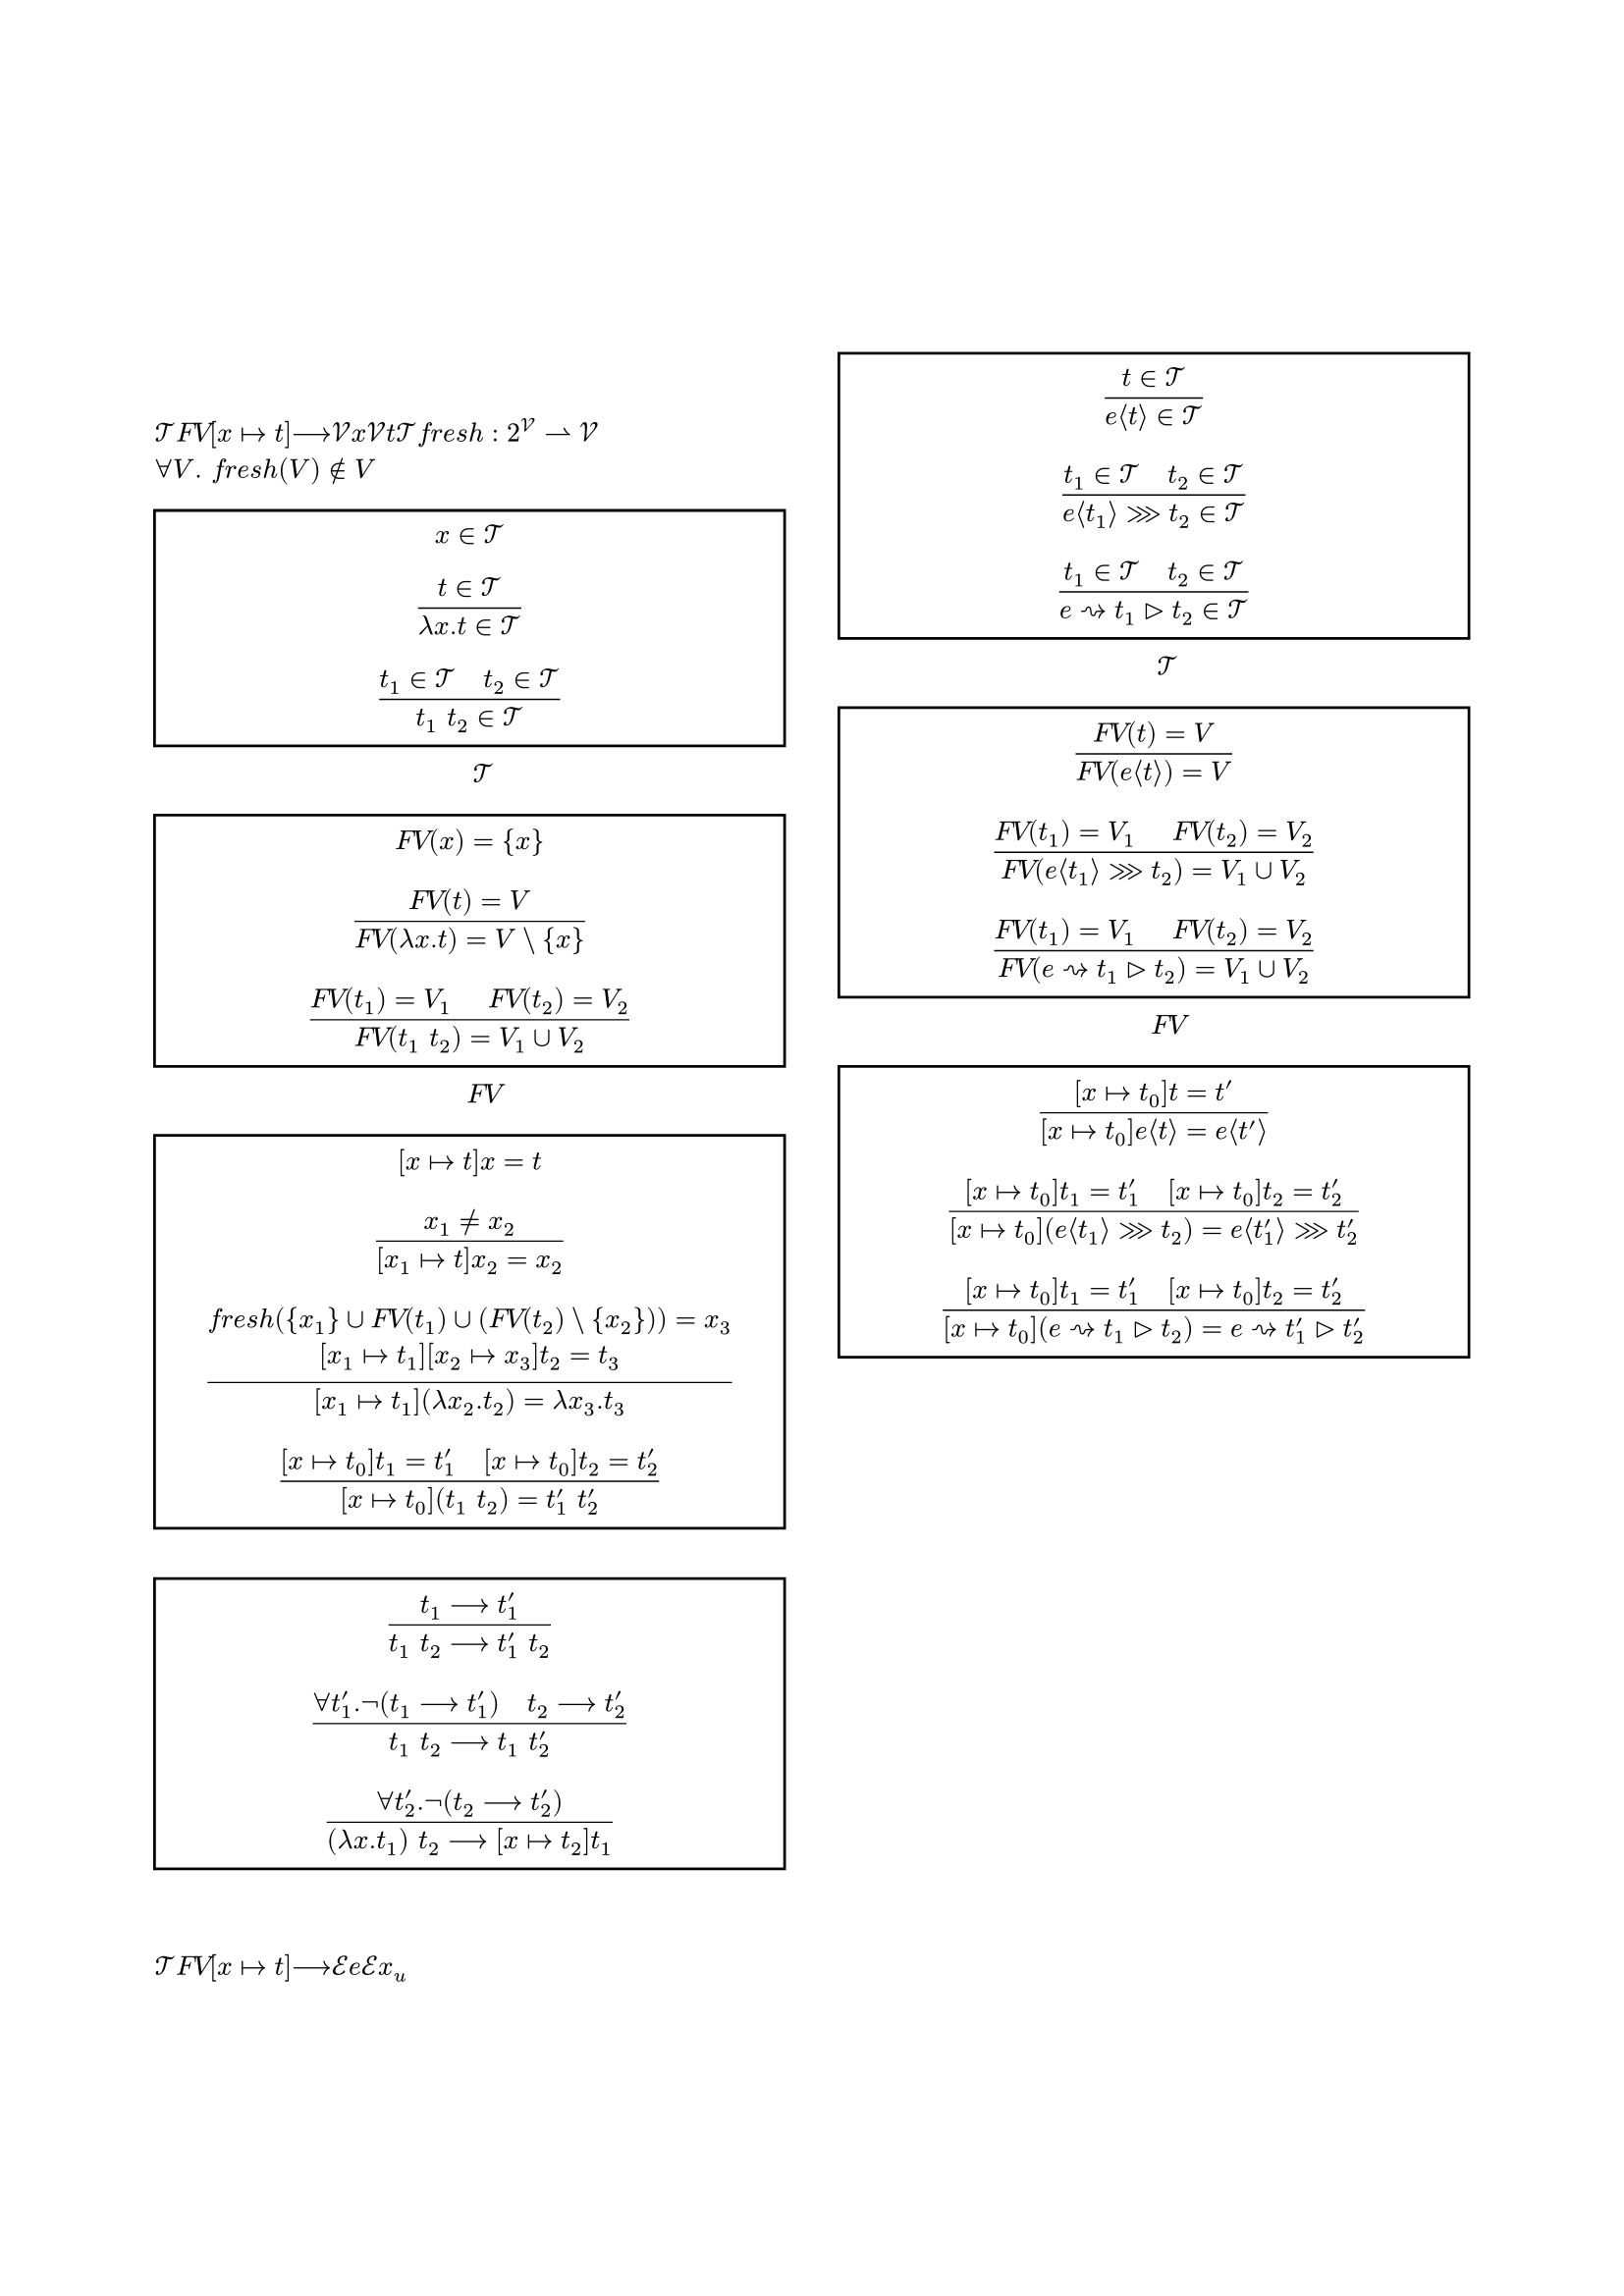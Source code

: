 #set page(
    margin: (
        top: 30mm,
        bottom: 25mm,
        x: 20mm,
    ),
    footer-descent: 20mm - 10mm,
)

#set text(
    font: ("Times New Roman", "MS Mincho"),
    fallback: false,
    size: 10pt,
    lang: "ja",
    region: "JP",
)

#set heading(numbering: "1.1")
#set figure.caption(separator: h(1em))

#show heading: it => block({
    set text(weight: "regular", size: 10pt)

    if it.numbering != none {
        counter(heading).display(it.numbering)
        h(1em)
    }
    
    it.body
})

#let rules(group: none, ..rules) = {
    set par(leading: 0.3em)

    rect(width: 100%, if group == none {
        rules.pos().map(rule => $ #rule $).join()
    } else {
        align(horizon, grid(
            columns: (1fr, auto),
            gutter: 1em,
            ..rules.pos().map(pair => ($ #pair.at(0) $, [(#group - #pair.at(1))])).flatten(),
        ))
    })
}

#align(center, {
    text(size: 14pt)[(要変更) 代数的エフェクトとハンドラにおける \ Higher-Order Effectsを扱える言語の実装の試み \ ]
    text(size: 12pt)[
        An Attempt to Implement a Language \ Capable of Treating Higher-Order Effects in Algebraic Effects and Handlers \
        #"今村　洸陽（担当教員：中才　恵太朗）" \
        #"大阪公立大学工業高等専門学校　総合工学システム学科　電子情報コース"
    ]
})

#columns(2, gutter: 7mm)[
    = はじめに

    = ラムダ計算
    項の集合$cal(T)$を @l_T ，項の自由変数$italic("FV")$を @l_FV ，代入$[x |-> t]$を @l_subst ，1ステップ評価$-->$を @l_eval で定義する．
    ただし，$cal(V)$は変数の集合，$x$は$cal(V)$のメタ変数，$t$は$cal(T)$のメタ変数であり，フレッシュ変数$italic("fresh"): 2^cal(V) harpoon.rt cal(V)$は$forall V. italic("fresh")(V) in.not V$を満たす．

    #figure(
        caption: [$cal(T)$の生成規則],
        rules(
            $x in cal(T)$,
            $(t in cal(T)) / (lambda x. t in cal(T))$,
            $(t_1 in cal(T) space.quad t_2 in cal(T)) / (t_1 space t_2 in cal(T))$,
        ),
    ) <l_T>

    #figure(
        caption: [$italic("FV")$の生成規則],
        rules(
            $italic("FV")(x) = {x}$,
            $(italic("FV")(t) = V) / (italic("FV")(lambda x. t) = V \\ {x})$,
            $(italic("FV")(t_1) = V_1 space.quad italic("FV")(t_2) = V_2) / (italic("FV")(t_1 space t_2) = V_1 union V_2)$,
        ),
    ) <l_FV>

    #figure(
        caption: "代入規則",
        rules(
            $[x |-> t]x = t$,
            $(x_1 != x_2) / ([x_1 |-> t]x_2 = x_2)$,
            $(italic("fresh")({x_1} union italic("FV")(t_1) union (italic("FV")(t_2) \\ {x_2})) = x_3 \ [x_1 |-> t_1][x_2 |-> x_3]t_2 = t_3) / ([x_1 |-> t_1](lambda x_2. t_2) = lambda x_3. t_3)$,
            $([x |-> t_0]t_1 = t'_1 space.quad [x |-> t_0]t_2 = t'_2) / ([x |-> t_0](t_1 space t_2) = t'_1 space t'_2)$,
        )
    ) <l_subst>

    #figure(
        caption: "1ステップ評価規則",
        rules(
            $(t_1 --> t'_1) / (t_1 space t_2 --> t'_1 space t_2)$,
            $(forall t'_1. not (t_1 --> t'_1) space.quad t_2 --> t'_2) / (t_1 space t_2 --> t_1 space t'_2)$,
            $(forall t'_2. not (t_2 --> t'_2)) / ((lambda x. t_1) space t_2 --> [x |-> t_2]t_1)$,
        ),
    ) <l_eval>

    = 代数的エフェクト
    $cal(T)$を @le_T ，$italic("FV")$を @le_FV ，$[x |-> t]$を @le_subst で拡張し，$-->$を @le_eval で再定義する．
    ただし，$cal(E)$はエフェクトの集合，$e$は$cal(E)$のメタ変数，$x_u$は一意な変数である．

    #figure(
        caption: [$cal(T)$の生成規則の拡張],
        rules(
            $(t in cal(T)) / (e angle.l t angle.r in cal(T))$,
            $(t_1 in cal(T) space.quad t_2 in cal(T)) / (e angle.l t_1 angle.r >>> t_2 in cal(T))$,
            $(t_1 in cal(T) space.quad t_2 in cal(T)) / (e ~> t_1 gt.tri t_2 in cal(T))$,
        ),
    ) <le_T>

    #figure(
        caption: [$italic("FV")$の生成規則の拡張],
        rules(
            $(italic("FV")(t) = V) / (italic("FV")(e angle.l t angle.r) = V)$,
            $(italic("FV")(t_1) = V_1 space.quad italic("FV")(t_2) = V_2) / (italic("FV")(e angle.l t_1 angle.r >>> t_2) = V_1 union V_2)$,
            $(italic("FV")(t_1) = V_1 space.quad italic("FV")(t_2) = V_2) / (italic("FV")(e ~> t_1 gt.tri t_2) = V_1 union V_2)$,
        ),
    ) <le_FV>

    #figure(
        caption: "代入規則の拡張",
        rules(
            $([x |-> t_0]t = t') / ([x |-> t_0]e angle.l t angle.r = e angle.l t' angle.r)$,
            $([x |-> t_0]t_1 = t'_1 space.quad [x |-> t_0]t_2 = t'_2) / ([x |-> t_0](e angle.l t_1 angle.r >>> t_2) = e angle.l t'_1 angle.r >>> t'_2)$,
            $([x |-> t_0]t_1 = t'_1 space.quad [x |-> t_0]t_2 = t'_2) / ([x |-> t_0](e ~> t_1 gt.tri t_2) = e ~> t'_1 gt.tri t'_2)$,
        ),
    ) <le_subst>

    #figure(
        caption: "1ステップ評価規則",
        rules(
            $(t_1 --> t'_1) / (t_1 space t_2 --> t'_1 space t_2)$,
            $(e angle.l t_1 angle.r >>> t_2) space t_3 --> e angle.l t_1 angle.r >>> lambda x_u. space (t_2 space x_u) space t_3$,
            $(forall t'_1. not (t_1 --> t'_1) space.quad t_2 --> t'_2 \ forall e. forall t_11. forall t_12. (e angle.l t_11 angle.r >>> t_12 != t_1)) / (t_1 space t_2 --> t_1 space t'_2)$,
            $(forall t'_1. not (t_1 --> t'_1) \ forall e_1. forall t_11. forall t_12. (e_1 angle.l t_11 angle.r >>> t_12 != t_1)) / (t_1 space (e_2 angle.l t_21 angle.r >>> t_22) --> e_2 angle.l t_21 angle.r >>> lambda x_u. space t_1 space (t_22 space x_u))$,
            $(forall t'_2. not (t_2 --> t'_2) space.quad forall e. forall t_21. forall t_22. (e angle.l t_21 angle.r >>> t_22 != t_2)) / ((lambda x. t_1) space t_2 --> [x |-> t_2]t_1)$,
            $(t --> t') / (e angle.l t angle.r --> e angle.l t' angle.r)$,
            $e_1 angle.l e_2 angle.l t_1 angle.r >>> t_2 angle.r --> e_2 angle.l t_1 angle.r >>> lambda x_u. space e_1 angle.l t_2 space x_u angle.r$,
            $(forall t'. not (t --> t') space.quad forall e_0. forall t_1. forall t_2. (e_0 angle.l t_1 angle.r >>> t_2 != t)) / (e angle.l t angle.r --> e angle.l t angle.r >>> lambda x_u. x_u)$,
            $(t_2 --> t'_2) / (e ~> t_1 gt.tri t_2 --> e ~> t_1 gt.tri t'_2)$,
            $e ~> t_1 gt.tri (e angle.l t_2 angle.r >>> t_3) \ --> (t_1 space t_2) space lambda x_u. (e ~> t_1 gt.tri (t_3 space x_u))$,
            $(e_1 != e_2) / (e_1 ~> t_1 gt.tri (e_2 angle.l t_2 angle.r >>> t_3) \ --> e_2 angle.l t_2 angle.r >>> lambda x_u. (e_1 ~> t_1 gt.tri (t_3 space x_u)))$,
            $(forall t'_2. not (t_2 --> t'_2) \ forall e_20. forall t_21. forall t_22. (e_20 angle.l t_21 angle.r >>> t_22 != t_2)) / (e ~> t_1 gt.tri t_2 --> t_2)$,
        ),
    ) <le_eval>

    = 臨時

    $ & t ::= x | lambda x:T.t | t space t | forall X::K.t | t space T | t ~> T | t gt.tri t | t ~> T >>> t \
      & T ::= X | T -> T!T | forall X::K.T | lambda X::K.T | T space T | T ~> T | { T_i space ^(i in 0..n) } | T slash T \
      & K ::= * | ! | K => K \
      & Gamma ::= nothing | Gamma,x:T | Gamma,X::K $

    #figure(
        caption: "評価規則",
        rules(
            $(t_1 --> t'_1) / (t_1 space t_2 --> t'_1 space t_2)$,
            $(t_1 ~> T >>> t_2) space t_3 --> t_1 ~> T >>> (t_2 space t_3)$,
            $("pure"(t_1) space.quad t_2 --> t'_2) / (t_1 space t_2 --> t_1 space t'_2)$,
            $("pure"(t_1)) / (t_1 space (t_2 ~> T >>> t_3) --> t_2 ~> T >>> (t_1 space t_3))$,
            $("pure"(t_2)) / ((lambda x: T. t_1) space t_2 --> [x |-> t_2]t_1)$,
            $:$,
        ),
    )

    = むすび
]
